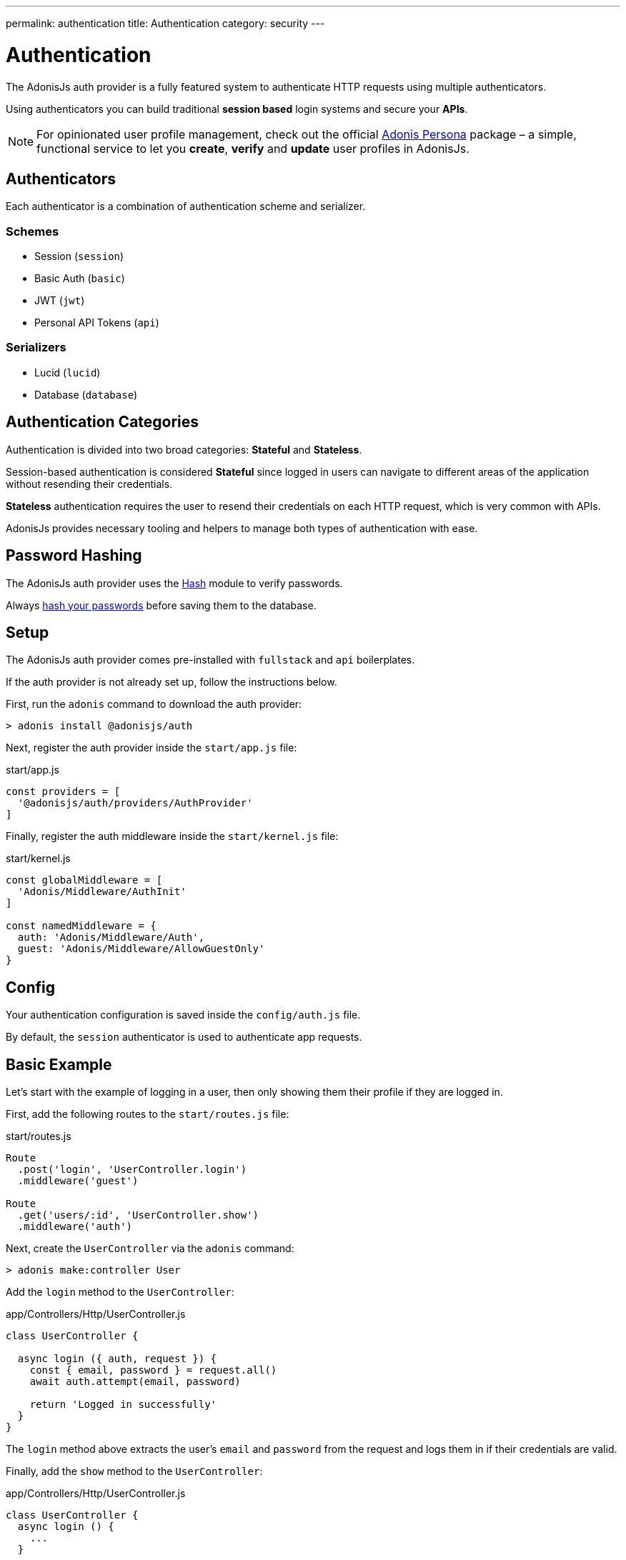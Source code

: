 ---
permalink: authentication
title: Authentication
category: security
---

= Authentication

toc::[]

The AdonisJs auth provider is a fully featured system to authenticate HTTP requests using multiple authenticators.

Using authenticators you can build traditional *session based* login systems and secure your *APIs*.

NOTE: For opinionated user profile management, check out the official link:https://github.com/adonisjs/adonis-persona[Adonis Persona, window="_blank"] package – a simple, functional service to let you *create*, *verify* and *update* user profiles in AdonisJs.

== Authenticators
Each authenticator is a combination of authentication scheme and serializer.

=== Schemes
[support-list]
* Session (`session`)
* Basic Auth (`basic`)
* JWT (`jwt`)
* Personal API Tokens (`api`)

=== Serializers
[support-list]
* Lucid (`lucid`)
* Database (`database`)

== Authentication Categories

Authentication is divided into two broad categories: *Stateful* and *Stateless*.

Session-based authentication is considered *Stateful* since logged in users can navigate to different areas of the application without resending their credentials.

*Stateless* authentication requires the user to resend their credentials on each HTTP request, which is very common with APIs.

AdonisJs provides necessary tooling and helpers to manage both types of authentication with ease.

== Password Hashing
The AdonisJs auth provider uses the link:encryption-and-hashing#_hashing_values[Hash] module to verify passwords.

Always link:database-hooks#_defining_hooks[hash your passwords] before saving them to the database.

== Setup
The AdonisJs auth provider comes pre-installed with `fullstack` and `api` boilerplates.

If the auth provider is not already set up, follow the instructions below.

First, run the `adonis` command to download the auth provider:

[source, bash]
----
> adonis install @adonisjs/auth
----

Next, register the auth provider inside the `start/app.js` file:

.start/app.js
[source, bash]
----
const providers = [
  '@adonisjs/auth/providers/AuthProvider'
]
----

Finally, register the auth middleware inside the `start/kernel.js` file:

.start/kernel.js
[source, js]
----
const globalMiddleware = [
  'Adonis/Middleware/AuthInit'
]

const namedMiddleware = {
  auth: 'Adonis/Middleware/Auth',
  guest: 'Adonis/Middleware/AllowGuestOnly'
}
----

== Config
Your authentication configuration is saved inside the `config/auth.js` file.

By default, the `session` authenticator is used to authenticate app requests.

== Basic Example
Let’s start with the example of logging in a user, then only showing them their profile if they are logged in.

First, add the following routes to the `start/routes.js` file:

.start/routes.js
[source, js]
----
Route
  .post('login', 'UserController.login')
  .middleware('guest')

Route
  .get('users/:id', 'UserController.show')
  .middleware('auth')
----

Next, create the `UserController` via the `adonis` command:

[source, bash]
----
> adonis make:controller User
----

Add the `login` method to the `UserController`:

.app/Controllers/Http/UserController.js
[source, js]
----
class UserController {

  async login ({ auth, request }) {
    const { email, password } = request.all()
    await auth.attempt(email, password)

    return 'Logged in successfully'
  }
}
----

The `login` method above extracts the user's `email` and `password` from the request and logs them in if their credentials are valid.

Finally, add the `show` method to the `UserController`:

.app/Controllers/Http/UserController.js
[source, js]
----
class UserController {
  async login () {
    ...
  }

  show ({ auth, params }) {
    if (auth.user.id !== Number(params.id)) {
      return "You cannot see someone else's profile"
    }
    return auth.user
  }
}
----

The `show` method above checks if the `id` route parameter equals the currently logged in user `id`. If so, the authenticated user model is returned (which AdonisJS converts to JSON in the final response).

== Session

=== Session Config

.config/auth.js
[source, javascript]
----
module.exports = {
  authenticator: 'session',
  session: {
    serializer: 'Lucid',
    scheme: 'session',
    model: 'App/Models/User',
    uid: 'email',
    password: 'password',
    headerKey: 'authorization'
  }
}
----

[options="header", cols="10%, 20%, 25%"]
|====
| Key | Values | Description
| serializer | `lucid`, `database` | Serializer used to fetch the user from the database.
| scheme | `session`, `basic`, `jwt`, `api` | Scheme used to fetch and authenticate user credentials.
| uid | Database field name | Database field used as the unique identifier for a given user.
| password | Database field name | Field used to verify the user password.
| model | Model namespace (`lucid` only) | Model used to query the database, applicable only when using the `lucid` serializer.
| table | Database table name (`database` only) | Applicable only when using the `database` serializer.
| headerKey | Header key (default: `authorization`) | Used to get the token from the header.
|====

=== Session Methods

The *session* authenticator exposes the following methods to log in and authenticate users.

==== attempt(uid, password)
Login via `uid` and `password`, throwing an exception if no user is found or the password is invalid:

[source, js]
----
await auth.attempt(uid, password)
----

==== login(user)
Login via `user` model instance, not verify anything but simply marking the user as logged in:

[source, js]
----
const user = await User.find(1)

await auth.login(user)
----

==== loginViaId(id)
Login a via user id, querying the database to ensure the user exists:

[source, js]
----
await auth.loginViaId(1)
----

==== remember
When calling methods like `attempt`, `login` or `loginViaId`, chain the `remember` method to ensure users stay logged in after closing their browser:

[source, js]
----
await auth
  .remember(true)
  .attempt(email, password)
----

NOTE: The `remember` method creates a token for the user inside the `tokens` table. If you ever want to revoke the long-lived session of a particular user, simply set `is_revoked` to true.

==== check
Check if a user is already logged in by reading their session:

[source, js]
----
try {
  await auth.check()
} catch (error) {
  response.send('You are not logged in')
}
----

==== getUser
Returns the logged in user instance (via the `check` method):

[source, js]
----
try {
  return await auth.getUser()
} catch (error) {
  response.send('You are not logged in')
}
----

==== logout
Log out the currently logged in user:

[source, js]
----
await auth.logout()
----

== Basic Auth
As basic authentication is stateless with users passing credentials per request, there is no concept of `login` and `logout`.

NOTE: The `Authorization = Basic <credentials>` header must be set to authenticate *basic* auth requests, where `<credentials>` is a `base64` encoded string of `uid:password`, where `uid` is the `uid` database field defined in the `config/auth.js` file.

=== Basic Auth Methods

The *basic* authenticator exposes the following methods to authenticate users.

==== check
Check the user's basic auth credentials in the request header, verifying the user's existence and validating their password:

[source, js]
----
try {
  await auth.check()
} catch (error) {
  response.send(error.message)
}
----

==== getUser
Returns the logged in user instance (via the `check` method):

[source, js]
----
try {
  return await auth.getUser()
} catch (error) {
  response.send('Credentials missing')
}
----

== JWT
link:https://jwt.io/[JWT authentication, window="_blank"] is an industry standard to implement stateless authentication via string tokens. 

AdonisJs supports JWT tokens out of the box via its *jwt* authenticator.

NOTE: The `Authorization = Bearer <token>` header must be set to authenticate *jwt* auth requests, where `<token>` is a valid JWT token.

=== JWT Config

.config/auth.js
[source, javascript]
----
module.exports = {
  authenticator: 'jwt',
  jwt: {
    serializer: 'Lucid',
    model: 'App/Model/User',
    scheme: 'jwt',
    uid: 'email',
    password: 'password',
    options: {
      secret: Config.get('app.appKey'),
      // For additional options, see the table below...
    }
  }
}
----

[options="header"]
|====
| Key | Values | Default Value | Description
| algorithm | `HS256`, `HS384` | `HS256` | Algorithm used to generate tokens.
| expiresIn | Valid time in seconds or link:https://github.com/rauchg/ms.js[ms string, window="_blank"] | null | When to expire tokens.
| notBefore | Valid time in seconds or link:https://github.com/rauchg/ms.js[ms string, window="_blank"] | null | Minimum time to keep tokens valid.
| audience |  String | null  | `aud` claim.
| issuer |  Array or String | null | `iss` claim.
| subject | String | null | `sub` claim.
|====

=== JWT Methods

The *jwt* authenticator exposes the following methods to generate JWT tokens and authenticate users.

==== attempt(uid, password, [jwtPayload], [jwtOptions])
Validate the user credentials and generate a JWT token in exchange:

[source, js]
----
await auth.attempt(uid, password)
----

.Output
[source, js]
----
{
  type: 'type',
  token: '.....',
  refreshToken: '....'
}
----

==== generate(user, [jwtPayload], [jwtOptions])
Generate JWT token for a given user:

[source, js]
----
const user = await User.find(1)

await auth.generate(user)
----

You can optionally pass a custom object to be encoded within the token. Passing `jwtPayload=true` encodes the user object within the token.

==== withRefreshToken
Instruct the JWT authenticator to generate a refresh token as well:

[source, js]
----
await auth
  .withRefreshToken()
  .attempt(uid, password)
----

The refresh token is generated so that the clients can refresh the actual `jwt` token without asking for user credentials again.

==== generateForRefreshToken(refresh_token, [jwtPayload])
Generate a new JWT token using the refresh token. Passing jwtPayload=true encodes the user object within the token.

[source, js]
----
const refreshToken = request.input('refresh_token')

await auth.generateForRefreshToken(refreshToken, true)
----

==== newRefreshToken
When generating a new `jwt` token, the auth provider does not reissue a new refresh token and instead uses the old one. If you want, you can also regenerate a new refresh token:

[source, js]
----
await auth
  .newRefreshToken()
  .generateForRefreshToken(refreshToken)
----

==== check
Checks if a valid JWT token has been sent via the `Authorization` header:

[source, js]
----
try {
  await auth.check()
} catch (error) {
  response.send('Missing or invalid jwt token')
}
----

==== getUser
Returns the logged in user instance (via the `check` method):

[source, js]
----
try {
  return await auth.getUser()
} catch (error) {
  response.send('Missing or invalid jwt token')
}
----

==== listTokens
Lists all JWT refresh tokens for the user:

[source, js]
----
await auth.listTokens()
----

== Personal API tokens
Personal API tokens were made popular by link:https://github.com/blog/1509-personal-api-tokens[Github, window="_blank"] for use in scripts as a revocable substitute for traditional *email* and *password* authentication.

AdonisJs allows you to build apps where your users can create personal API tokens and use them to authenticate.

NOTE: The `Authorization = Bearer <token>` header must be set to authenticate *api* auth requests, where `<token>` is a valid API token.

=== API Methods

The *api* authenticator exposes the following methods to generate API tokens and authenticate users.

==== attempt(uid, password)
Valid the user credentials and then generate a new token for them:

[source, js]
----
const token = await auth.attempt(uid, password)
----

.Output
[source, js]
----
{
  type: 'bearer',
  token: '...'
}
----

==== generate(user)
Generate token for a given user:

[source, js]
----
const user = await User.find(1)

const token = await auth.generate(user)
----

==== check
Checks if a valid API token has been passed via the `Authorization` header:

[source, js]
----
try {
  await auth.check()
} catch (error) {
  response.send('Missing or invalid api token')
}
----

==== getUser
Returns the logged in user instance (via the `check` method):

[source, js]
----
try {
  await auth.getUser()
} catch (error) {
  response.send('Missing or invalid api token')
}
----

==== listTokens
List all API tokens for the user:

[source, js]
----
await auth.listTokens()
----

== Switching Authenticators
The auth provider makes it simple to switch between multiple *authenticators* at runtime by calling the `authenticator` method.

Assuming the user is logged in using the `session` authenticator, we can generate a JWT token for them as follows:

[source, js]
----
// loggedin user via sessions
const user = auth.user

const auth
  .authenticator('jwt')
  .generate(user)
----

== Auth Middleware
The `auth` middleware automates authentication for any applied routes.

It is registered as a named middleware inside the `start/kernel.js` file:

.start/kernel.js
[source, javascript]
----
const namedMiddleware = {
  auth: 'Adonis/Middleware/Auth'
}
----

Usage:

.start/routes.js
[source, javascript]
----
Route
  .get('users/profile', 'UserController.profile')
  .middleware(['auth'])
----

== Guest Middleware
The `guest` middleware verifies the user is not authenticated.

It is registered as a named middleware inside the `start/kernel.js` file:

.start/kernel.js
[source, javascript]
----
const namedMiddleware = {
  guest: 'Adonis/Middleware/AllowGuestOnly'
}
----

Usage:

.start/routes.js
[source, javascript]
----
// We don't want our logged-in user to access this view
Route
  .get('login', 'AuthController.login')
  .middleware(['guest'])
----

== Helpers
The auth provider adds a couple of helpers to the view instance so that you can write HTML around the state of a logged-in user.

==== auth
Reference to the `auth` object:

[source, edge]
----
Hello {{ auth.user.username }}!
----

==== loggedIn
The `loggedIn` tag can be used to write `if/else` around the loggedin user:

[source, edge]
----
@loggedIn
  <h2> Hello {{ auth.user.username }} </h2>
@else
  <p> Please login </p>
@endloggedIn
----

== Revoking Tokens
The `jwt` and `api` schemes expose methods to revoke tokens using the `auth` interface.

NOTE: For `jwt`, refresh tokens are only revoked, since actual tokens are never saved in the database.

==== revokeTokens(tokens, delete = false)
The following method will revoke tokens by setting a flag in the `tokens` table:

[source, js]
----
const refreshToken = '' // get it from user

await auth
  .authenticator('jwt')
  .revokeTokens([refreshToken])
----

If `true` is passed as the 2nd argument, instead of setting the `is_revoked` database flag, the relevant row will be deleted from the database:

[source, js]
----
const refreshToken = '' // get it from user

await auth
  .authenticator('jwt')
  .revokeTokens([refreshToken], true)
----

To revoke all tokens, call `revokeTokens` without any arguments:

[source, js]
----
await auth
  .authenticator('jwt')
  .revokeTokens()
----

When revoking the `api` token for the currently loggedin user, you can access the value from the request header:

[source, js]
----
// for currently loggedin user
const apiToken = auth.getAuthHeader()

await auth
  .authenticator('api')
  .revokeTokens([apiToken])
----


==== revokeTokensForUser(user, tokens, delete = false)
This method works the same as the `revokeTokens` method, but instead you can specify the user yourself:

[source, js]
----
const user = await User.find(1)

await auth
  .authenticator('jwt')
  .revokeTokensForUser(user)
----


== Token Encryption
Tokens are saved in plain format inside the database, but are sent in *encrypted* form to the end-user.

This is done to ensure if someone accesses your database, they are not able to use your tokens directly (they'd have to figure out how to encrypt them using the secret key).

